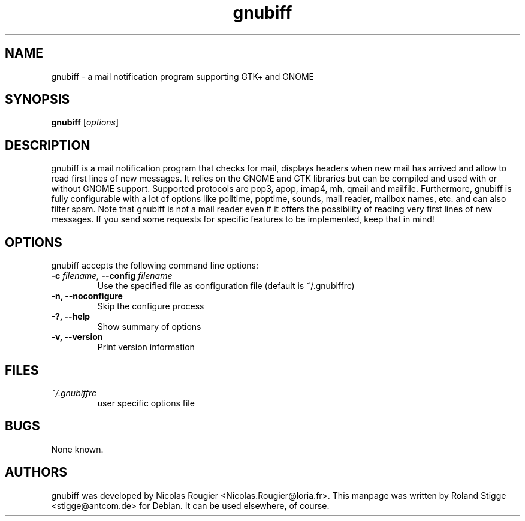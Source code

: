 .TH gnubiff 1 "4 September 2005" "Version 2.2.0" "gnubiff Manual Pages"
.SH NAME
gnubiff \- a mail notification program supporting GTK+ and GNOME
.SH SYNOPSIS
.B gnubiff
.RI [ options ]
.SH DESCRIPTION
gnubiff is a mail notification program that checks for mail, displays
headers when new mail has arrived and allow to read first lines of new
messages. It relies on the GNOME and GTK libraries but can be compiled
and used with or without GNOME support. Supported protocols are pop3,
apop, imap4, mh, qmail and mailfile.  Furthermore, gnubiff is fully
configurable with a lot of options like polltime, poptime, sounds, mail
reader, mailbox names, etc. and can also filter spam. Note that
gnubiff is not a mail reader even if it offers the possibility of
reading very first lines of new messages. If you send some requests for
specific features to be implemented, keep that in mind!
.SH OPTIONS
gnubiff accepts the following command line options:
.TP
.BI "\-c " filename, " \-\-config " filename
Use the specified file as configuration file (default is ~/.gnubiffrc)
.TP
.B \-n, \-\-noconfigure
Skip the configure process
.TP
.B \-?, \-\-help
Show summary of options
.TP
.B  \-v, \-\-version
Print version information
.SH FILES
.TP
.I ~/.gnubiffrc
user specific options file
.SH BUGS
None known.
.SH AUTHORS
gnubiff was developed by Nicolas Rougier
<Nicolas.Rougier@loria.fr>. This manpage was written by Roland Stigge
<stigge@antcom.de> for Debian. It can be used elsewhere, of course.

